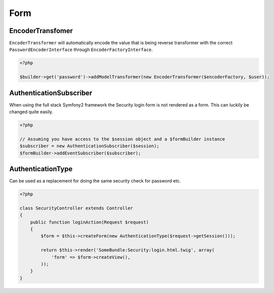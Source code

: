 Form
====

EncoderTransfomer
-----------------

``EncoderTransformer`` will automatically encode the value that is being reverse transformer with the correct
``PasswordEncoderInterface`` through ``EncoderFactoryInterface``.

.. code-block:: php

    <?php

    $builder->get('password')->addModelTransformer(new EncoderTransformer($encoderFactory, $user));

AuthenticationSubscriber
------------------------

When using the full stack Symfony2 framework the Security login form is not rendered as a form. This can luckily be changed
quite easily.

.. code-block:: php

    <?php

    // Assuming you have access to the $session object and a $formBuilder instance
    $subscriber = new AuthenticationSubscriber($session);
    $formBuilder->addEventSubscriber($subscriber);

AuthenticationType
------------------

Can be used as a replacement for doing the same security check for password etc.

.. code-block:: php

    <?php

    class SecurityController extends Controller
    {
        public function loginAction(Request $request)
        {
            $form = $this->createForm(new AuthenticationType($request->getSession()));

            return $this->render('SomeBundle:Security:login.html.twig', array(
                'form' => $form->createView(),
            ));
        }
    }
